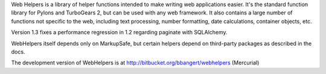 
Web Helpers is a library of helper functions intended to make writing 
web applications easier. It's the standard function library for
Pylons and TurboGears 2, but can be used with any web framework.  It also
contains a large number of functions not specific to the web, including text
processing, number formatting, date calculations, container objects, etc.

Version 1.3 fixes a performance regression in 1.2 regarding paginate with
SQLAlchemy.

WebHelpers itself depends only on MarkupSafe, but certain helpers depend on
third-party packages as described in the docs.

The development version of WebHelpers is at
http://bitbucket.org/bbangert/webhelpers (Mercurial)




